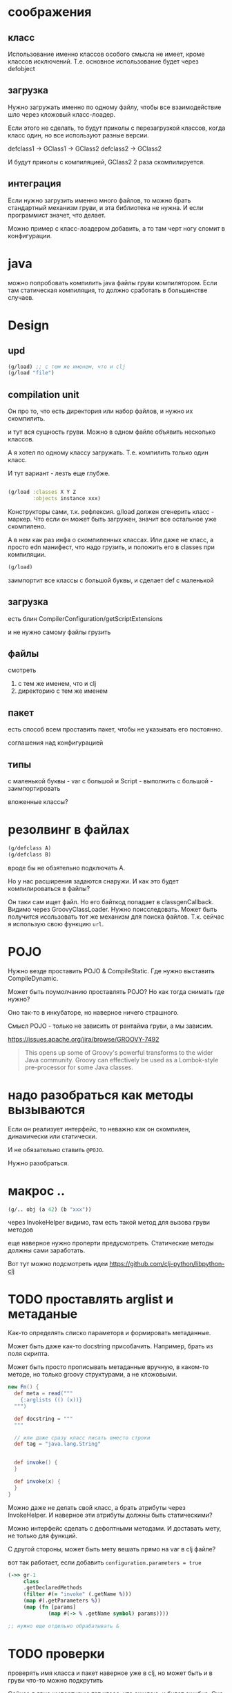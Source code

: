 * соображения

** класс

Использование именно классов особого смысла не имеет, кроме классов исключений.
Т.е. основное использование будет через defobject

** загрузка

Нужно загружать именно по одному файлу, чтобы все взаимодействие шло через
кложовый класс-лоадер.

Если этого не сделать, то будут приколы с перезагрузкой классов,
когда класс один, но все используют разные версии.

defclass1 -> GClass1 -> GClass2
defclass2 -> GClass2

И будут приколы с компиляцией, GClass2 2 раза скомпилируется.

** интеграция

Если нужно загрузить именно много файлов, то можно брать стандартный механизм груви,
и эта библиотека не нужна. И если программист значет, что делает.

Можно пример с класс-лоадером добавить, а то там черт ногу сломит в конфигурации.


* java

можно попробовать компилить java файлы груви компилятором.
Если там статическая компиляция, то должно сработать в большинстве случаев.


* Design

** upd

#+begin_src clojure
  (g/load) ;; с тем же именем, что и clj
  (g/load "file")
#+end_src

** compilation unit
Он про то, что есть директория или набор файлов,
и нужно их скомпилить.

и тут вся сущность груви.
Можно в одном файле объявить несколько классов.

А я хотел по одному классу загружать.
Т.е. компилить только один класс.

И тут вариант - лезть еще глубже.


#+begin_src clojure

  (g/load :classes X Y Z
          :objects instance xxx)
#+end_src

Конструкторы сами, т.к. рефлексия.
g/load должен сгенерить класс - маркер.
Что если он может быть загружен, значит все остальное уже скомпилено.

А в нем как раз инфа о скомпиленных классах.
Или даже не класс, а просто edn манифест, что надо грузить,
и положить его в classes при компиляции.

#+begin_src clojure
  (g/load)
#+end_src

заимпортит все классы с большой буквы, и сделает def с маленькой


** загрузка

есть блин
CompilerConfiguration/getScriptExtensions

и не нужно самому файлы грузить


** файлы

смотреть

1. с тем же именем, что и clj
2. директорию с тем же именем

** пакет

есть способ всем проставить пакет,
чтобы не указывать его постоянно.

соглашения над конфигурацией

** типы

с маленькой буквы - var
с большой и Script - выполнить
с большой - заимпортировать

вложенные классы?




* резолвинг в файлах

#+begin_src clojure
  (g/defclass A)
  (g/defclass B)
#+end_src

вроде бы не обзятельно подключать A.

Но у нас расширения задаются снаружи.
И как это будет компилироваться в файлы?

Он таки сам ищет файл.
Но его байткод попадает в classgenCallback.
Видимо через GroovyClassLoader.
Нужно поисследовать.
Может быть получится исользовать тот же механизм для поиска файлов.
Т.к. сейчас я использую свою функцию ~url~.


* POJO

Нужно везде проставить POJO & CompileStatic.
Где нужно выставить CompileDynamic.

Может быть поумолчанию проставлять POJO?
Но как тогда снимать где нужно?

Оно так-то в инкубаторе, но наверное ничего страшного.

Смысл POJO - только не зависить от рантайма груви, а мы зависим.

https://issues.apache.org/jira/browse/GROOVY-7492

#+begin_quote
This opens up some of Groovy's powerful transforms to the wider Java community.
Groovy can effectively be used as a Lombok-style pre-processor for some Java classes.
#+end_quote

* надо разобраться как методы вызываются

Eсли он реализует интерфейс, то неважно как он скомпилен, динамически или статически.

И не обязательно ставить ~@POJO~.

Нужно разобраться.

* макрос ..

#+begin_src clojure
  (g/.. obj (a 42) (b "xxx"))
#+end_src

через InvokeHelper видимо, там есть такой метод для вызова груви методов

еще наверное нужно проперти предусмотреть. Статические методы должны сами заработать.


Вот тут можно подсмотреть идеи
https://github.com/clj-python/libpython-clj


* TODO проставлять arglist и метаданые

Как-то определять списко параметорв и формировать метаданные.

Может быть даже как-то docstring присобачить.
Например, брать из поля скрипта.

Может быть просто прописывать метаданные вручную, в каком-то методе,
но только groovy структурами, а не кложовыми.

#+begin_src groovy
  new Fn() {
    def meta = read("""
      {:arglists (() (x))}
    """)

    def docstring = """
    """

    // или даже сразу класс писать вместо строки
    def tag = "java.lang.String"


    def invoke() {
    }

    def invoke(x) {
    }
  }
#+end_src


Можно даже не делать свой класс, а брать атрибуты через InvokeHelper.
И наверное эти атрибуты должны быть статическими?

Можно интерфейс сделать с дефолтными методами. И доставать мету, не только для функций.

С другой стороны, может быть мету вешать прямо на var в clj файле?


вот так работает, если добавить ~configuration.parameters = true~
#+begin_src clojure
  (->> gr-1
       class
       .getDeclaredMethods
       (filter #(= "invoke" (.getName %)))
       (map #(.getParameters %))
       (map (fn [params]
               (map #(-> % .getName symbol) params))))

  ;; нужно еще отдельно обрабатывать &
#+end_src

* TODO проверки

проверять имя класса и пакет
наверное уже в clj,
но может быть и в груви что-то можно подкрутить

Сейчас я явно импортирую тот класс, что ожидаю, и будет ошибка.
Она не очень информативна, но уже ок.


* compile

когда компилим кложовый неймспейс - компилим и груви.

#+begin_src clojure
  (when *compile-files*)
#+end_src

#+begin_src clojure
  (defn get-proxy-class
    [& bases]
    (let [[super interfaces] (get-super-and-interfaces bases)
          pname (proxy-name super interfaces)]
      (or (RT/loadClassForName pname)
          (let [[cname bytecode] (generate-proxy super interfaces)]
            (. ^DynamicClassLoader (deref clojure.lang.Compiler/LOADER) (defineClass pname bytecode [super interfaces]))))))
#+end_src

~(or (RT/loadClassForName pname) ,,,)~


* TODO написать тест для tap

* TODO defclasses

#+begin_src clojure
  (g/defclasses "FileName") ;; именно строкой, а зачем? оно и так class_es
#+end_src

загружать все классы

делать ли конструкторы?


тут проблема в том, что если делать компиляцию в class файлы,
то нужно сначала попробовать их загрузить, а уже потом компилировать.
И нужно знать имена классов.

И это ничем особо не отличается от обычного и простого defclass
